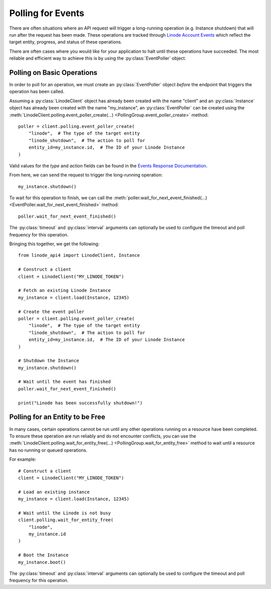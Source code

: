 Polling for Events
==================

There are often situations where an API request will trigger a
long-running operation (e.g. Instance shutdown) that will run
after the request has been made. These operations are tracked
through `Linode Account Events`_ which reflect the target entity,
progress, and status of these operations.

.. _Linode Account Events: https://www.linode.com/docs/api/account/#events-list

There are often cases where you would like for your application to
halt until these operations have succeeded. The most reliable and
efficient way to achieve this is by using the :py:class:`EventPoller`
object.

Polling on Basic Operations
---------------------------

In order to poll for an operation, we must create an :py:class:`EventPoller`
object *before* the endpoint that triggers the operation has been called.

Assuming a :py:class:`LinodeClient` object has already been created with the name
"client" and an :py:class:`Instance` object has already been created with the name "my_instance",
an :py:class:`EventPoller` can be created using the
:meth:`LinodeClient.polling.event_poller_create(...) <PollingGroup.event_poller_create>`
method::

    poller = client.polling.event_poller_create(
        "linode",  # The type of the target entity
        "linode_shutdown",  # The action to poll for
        entity_id=my_instance.id,  # The ID of your Linode Instance
    )

Valid values for the `type` and `action` fields can be found in the `Events Response Documentation`_.

.. _Events Response Documentation: https://www.linode.com/docs/api/account/#events-list__responses

From here, we can send the request to trigger the long-running operation::

    my_instance.shutdown()

To wait for this operation to finish, we can call the
:meth:`poller.wait_for_next_event_finished(...) <EventPoller.wait_for_next_event_finished>`
method::

    poller.wait_for_next_event_finished()

The :py:class:`timeout` and :py:class:`interval` arguments can optionally be used to configure the timeout
and poll frequency for this operation.

Bringing this together, we get the following::

    from linode_api4 import LinodeClient, Instance

    # Construct a client
    client = LinodeClient("MY_LINODE_TOKEN")

    # Fetch an existing Linode Instance
    my_instance = client.load(Instance, 12345)

    # Create the event poller
    poller = client.polling.event_poller_create(
        "linode",  # The type of the target entity
        "linode_shutdown",  # The action to poll for
        entity_id=my_instance.id,  # The ID of your Linode Instance
    )

    # Shutdown the Instance
    my_instance.shutdown()

    # Wait until the event has finished
    poller.wait_for_next_event_finished()

    print("Linode has been successfully shutdown!")

Polling for an Entity to be Free
--------------------------------

In many cases, certain operations cannot be run until any other operations running on a resource have
been completed. To ensure these operation are run reliably and do not encounter conflicts,
you can use the
:meth:`LinodeClient.polling.wait_for_entity_free(...) <PollingGroup.wait_for_entity_free>` method
to wait until a resource has no running or queued operations.

For example::

    # Construct a client
    client = LinodeClient("MY_LINODE_TOKEN")

    # Load an existing instance
    my_instance = client.load(Instance, 12345)

    # Wait until the Linode is not busy
    client.polling.wait_for_entity_free(
        "linode",
        my_instance.id
    )

    # Boot the Instance
    my_instance.boot()

The :py:class:`timeout` and :py:class:`interval` arguments can optionally be used to configure the timeout
and poll frequency for this operation.
